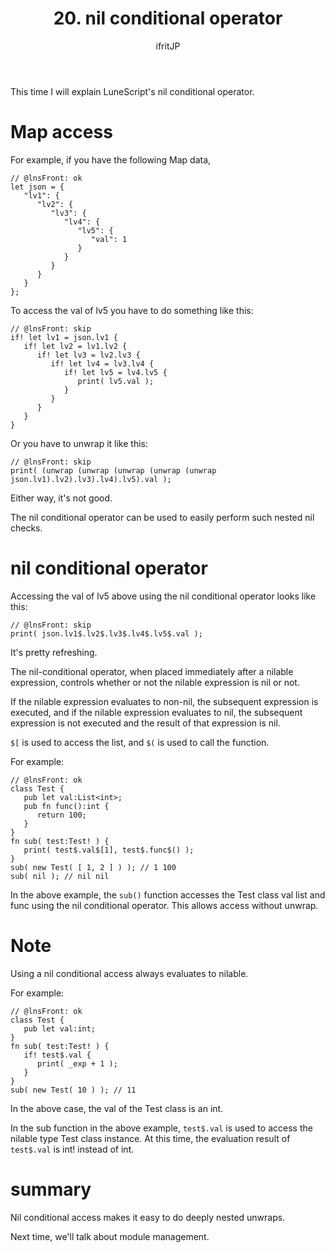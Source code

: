 #+TITLE: 20. nil conditional operator
# -*- coding:utf-8 -*-
#+AUTHOR: ifritJP
#+STARTUP: nofold
#+OPTIONS: ^:{}
#+HTML_HEAD: <link rel="stylesheet" type="text/css" href="org-mode-document.css" />

This time I will explain LuneScript's nil conditional operator.


* Map access

For example, if you have the following Map data,
#+BEGIN_SRC lns
// @lnsFront: ok
let json = {
   "lv1": {
      "lv2": {
         "lv3": {
            "lv4": { 
               "lv5": {
                  "val": 1
               }           
            }        
         }     
      }  
   }
};
#+END_SRC


To access the val of lv5 you have to do something like this:
#+BEGIN_SRC lns
// @lnsFront: skip
if! let lv1 = json.lv1 {
   if! let lv2 = lv1.lv2 {
      if! let lv3 = lv2.lv3 {
         if! let lv4 = lv3.lv4 {
            if! let lv5 = lv4.lv5 {
               print( lv5.val );
            }        
         }     
      }  
   }  
}
#+END_SRC


Or you have to unwrap it like this:
#+BEGIN_SRC lns
// @lnsFront: skip
print( (unwrap (unwrap (unwrap (unwrap (unwrap json.lv1).lv2).lv3).lv4).lv5).val );
#+END_SRC


Either way, it's not good.

The nil conditional operator can be used to easily perform such nested nil checks.


* nil conditional operator

Accessing the val of lv5 above using the nil conditional operator looks like this:
#+BEGIN_SRC lns
// @lnsFront: skip
print( json.lv1$.lv2$.lv3$.lv4$.lv5$.val );
#+END_SRC


It's pretty refreshing.

The nil-conditional operator, when placed immediately after a nilable expression, controls whether or not the nilable expression is nil or not.

If the nilable expression evaluates to non-nil, the subsequent expression is executed, and if the nilable expression evaluates to nil, the subsequent expression is not executed and the result of that expression is nil.

~$[~ is used to access the list, and ~$(~ is used to call the function.

For example:
#+BEGIN_SRC lns
// @lnsFront: ok
class Test {
   pub let val:List<int>;
   pub fn func():int {
      return 100;
   }
}
fn sub( test:Test! ) {
   print( test$.val$[1], test$.func$() );
}
sub( new Test( [ 1, 2 ] ) ); // 1 100
sub( nil ); // nil nil
#+END_SRC


In the above example, the =sub()= function accesses the Test class val list and func using the nil conditional operator. This allows access without unwrap.


* Note

Using a nil conditional access always evaluates to nilable.

For example:
#+BEGIN_SRC lns
// @lnsFront: ok
class Test {
   pub let val:int;
}
fn sub( test:Test! ) {
   if! test$.val {
      print( _exp + 1 );
   }
}
sub( new Test( 10 ) ); // 11
#+END_SRC


In the above case, the val of the Test class is an int.

In the sub function in the above example, ~test$.val~ is used to access the nilable type Test class instance. At this time, the evaluation result of ~test$.val~ is int! instead of int.


* summary

Nil conditional access makes it easy to do deeply nested unwraps.

Next time, we'll talk about module management.
